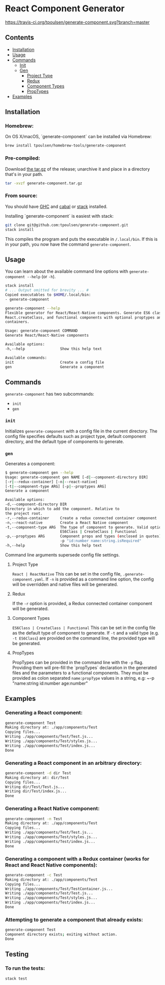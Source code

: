 * React Component Generator
  [[https://travis-ci.org/tpoulsen/generate-component][https://travis-ci.org/tpoulsen/generate-component.svg?branch=master]]

** Contents

  + [[#installation][Installation]]
  + [[#usage][Usage]]
  + [[#commands][Commands]]
    + [[#init][Init]]
    + [[#gen][Gen]]
      + [[#project-type][Project Type]]
      + [[#redux][Redux]]
      + [[#component-types][Component Types]]
      + [[#proptypes][PropTypes]]
  + [[#examples][Examples]]

** Installation
*** Homebrew:

On OS X/macOS, `generate-component` can be installed via Homebrew:

#+BEGIN_SRC sh
  brew install tpoulsen/homebrew-tools/generate-component
#+END_SRC
*** Pre-compiled:

     Download [[https://github.com/tpoulsen/generate-component/releases/tag/v0.3.0.0][the tar.gz]] of the release; unarchive it and place in a directory that's in your path.

     #+BEGIN_SRC sh
       tar -xvzf generate-component.tar.gz
     #+END_SRC

*** From source:

    You should have [[https://www.haskell.org/ghc/][GHC]] and [[https://www.haskell.org/cabal/][cabal]] or [[https://docs.haskellstack.org/en/stable/README/][stack]] installed.

    Installing `generate-component` is easiest with stack:
    #+BEGIN_SRC sh
    git clone git@github.com:tpoulsen/generate-component.git
    stack install
    #+END_SRC

    This compiles the program and puts the executable in ~/.local/bin~. If this is in your path, you now have the command ~generate-component~.

** Usage
   You can learn about the available command line options with ~generate-component --help~ (or ~-h~).

   #+BEGIN_SRC sh
     stack install
     # ... Output omitted for brevity ... #
     Copied executables to $HOME/.local/bin:
     - generate-component

     generate-component --help
     Flexible generator for React/React-Native components. Generate ES6 class,
     React.createClass, and functional components with optional proptypes and redux
     containers.

     Usage: generate-component COMMAND
     Generate React/React-Native components

     Available options:
     -h,--help                Show this help text

     Available commands:
     init                     Create a config file
     gen                      Generate a component
   #+END_SRC

** Commands
   ~generate-component~ has two subcommands:
     + ~init~
     + ~gen~
*** ~init~
    Initializes ~generate-component~ with a config file in the current directory. The config file specifies defaults such as project type, default component directory, and the default type of components to generate.
*** ~gen~
    Generates a component:
    #+BEGIN_SRC sh
      $ generate-component gen --help
      Usage: generate-component gen NAME [-d|--component-directory DIR]
      [-r|--redux-container] [-n|--react-native]
      [-t|--component-type ARG] [-p|--proptypes ARG]
      Generate a component

      Available options:
      -d,--component-directory DIR
      Directory in which to add the component. Relative to
      the project root.
      -r,--redux-container     Create a redux connected container component
      -n,--react-native        Create a React Native component
      -t,--component-type ARG  The type of component to generate. Valid options:
                               ES6Class | CreateClass | Functional
      -p,--proptypes ARG       Component props and types (enclosed in quotes) - e.g.
                               -p "id:number name:string.isRequired"
      -h,--help                Show this help text
    #+END_SRC
    Command line arguments supersede config file settings.

**** Project Type
     ~React | ReactNative~
     This can be set in the config file, ~.generate-component.yaml~.
     If ~-n~ is provided as a command line option, the config will be overridden and native files will be generated.

**** Redux
     If the ~-r~ option is provided, a Redux connected container component will be generated.

**** Component Types
     ~ES6Class | CreateClass | Functional~
     This can be set in the config file as the default type of component to generate.
     If ~-t~ and a valid type (e.g. ~-t ES6Class~) are provided on the command line, the provided type will be generated.

**** PropTypes
     PropTypes can be provided in the command line with the ~-p~ flag.
     Providing them will pre-fill the `propTypes` declaration in the generated files and the parameters to a functional components.
     They must be provided as colon separated ~name:propType~ values in a string, e.g:
     ~-p "name:string id:number age:number"

** Examples
*** Generating a React component:
   #+BEGIN_SRC sh
     generate-component Test
     Making directory at: ./app/components/Test
     Copying files...
     Writing ./app/components/Test/Test.js...
     Writing ./app/components/Test/styles.js...
     Writing ./app/components/Test/index.js...
     Done
   #+END_SRC

*** Generating a React component in an arbitrary directory:
   #+BEGIN_SRC sh
     generate-component -d dir Test
     Making directory at: dir/Test
     Copying files...
     Writing dir/Test/Test.js...
     Writing dir/Test/index.js...
     Done
   #+END_SRC

*** Generating a React Native component:
   #+BEGIN_SRC sh
     generate-component -n Test
     Making directory at: ./app/components/Test
     Copying files...
     Writing ./app/components/Test/Test.js...
     Writing ./app/components/Test/styles.js...
     Writing ./app/components/Test/index.js...
     Done
   #+END_SRC

*** Generating a component with a Redux container (works for React and React Native components):
   #+BEGIN_SRC sh
     generate-component -c Test
     Making directory at: ./app/components/Test
     Copying files...
     Writing ./app/components/Test/TestContainer.js...
     Writing ./app/components/Test/Test.js...
     Writing ./app/components/Test/styles.js...
     Writing ./app/components/Test/index.js...
     Done
   #+END_SRC

*** Attempting to generate a component that already exists:
   #+BEGIN_SRC sh
     generate-component Test
     Component directory exists; exiting without action.
     Done
   #+END_SRC
** Testing
*** To run the tests:
    #+BEGIN_SRC sh
    stack test
    #+END_SRC
